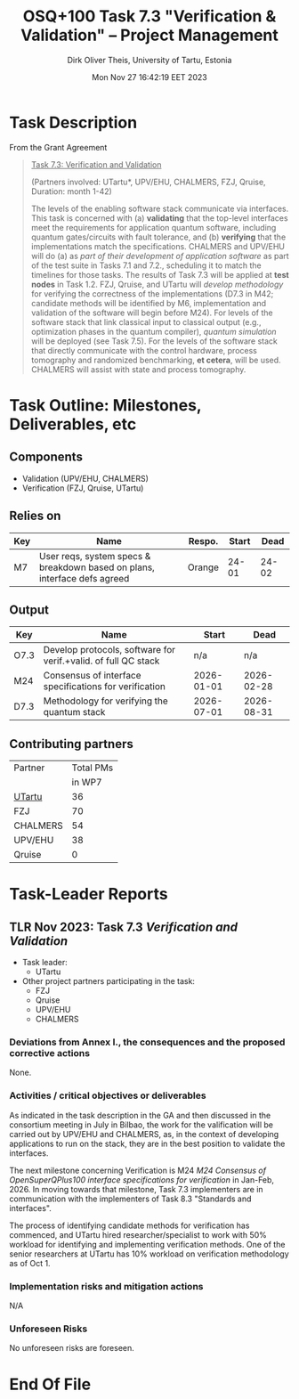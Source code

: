 #+TITLE:  OSQ+100 Task 7.3 "Verification & Validation" -- Project Management
#+AUTHOR: Dirk Oliver Theis, University of Tartu, Estonia
#+EMAIL:  dotheis.UTartu@gmail.com
#+DATE:   Mon Nov 27 16:42:19 EET 2023

#+STARTUP: show3levels
#+SEQ_TODO: TODO DOING CONT In-Tst ARGH ↘️ | ToTST DONE

* Task Description

   From the Grant Agreement

   #+BEGIN_QUOTE
      _Task 7.3: Verification and Validation_

      (Partners involved: UTartu*, UPV/EHU, CHALMERS, FZJ, Qruise, Duration: month 1-42)

      The levels of the enabling software stack communicate via interfaces.  This task is concerned with (a)
      *validating* that the top-level interfaces meet the requirements for application quantum software, including
      quantum gates/circuits with fault tolerance, and (b) *verifying* that the implementations match the
      specifications.  CHALMERS and UPV/EHU will do (a) as /part of their development of application software/ as
      part of the test suite in Tasks 7.1 and 7.2., scheduling it to match the timelines for those tasks.  The
      results of Task 7.3 will be applied at *test nodes* in Task 1.2.  FZJ, Qruise, and UTartu will /develop
      methodology/ for verifying the correctness of the implementations (D7.3 in M42; candidate methods will be
      identified by M6, implementation and validation of the software will begin before M24).  For levels of the
      software stack that link classical input to classical output (e.g., optimization phases in the quantum
      compiler), /quantum simulation/ will be deployed (see Task 7.5).  For the levels of the software stack that
      directly communicate with the control hardware, process tomography and randomized benchmarking, *et cetera*,
      will be used.  CHALMERS will assist with state and process tomography.
   #+END_QUOTE


* Task Outline: Milestones, Deliverables, etc
** Components

    * Validation (UPV/EHU, CHALMERS)
    * Verification (FZJ, Qruise, UTartu)

** Relies on

    | Key | Name                                                                      | Respo. | Start |  Dead |
    |-----+---------------------------------------------------------------------------+--------+-------+-------|
    | M7  | User reqs, system specs & breakdown based on plans, interface defs agreed | Orange | 24-01 | 24-02 |

** Output

    | Key  | Name                                                           |      Start |       Dead |
    |------+----------------------------------------------------------------+------------+------------|
    | O7.3 | Develop protocols, software for verif.+valid. of full QC stack |        n/a |        n/a |
    | M24  | Consensus of interface specifications for verification         | 2026-01-01 | 2026-02-28 |
    | D7.3 | Methodology for verifying the quantum stack                    | 2026-07-01 | 2026-08-31 |

** Contributing partners

      | Partner    | Total PMs |
      |            | in WP7    |
      |------------+-----------|
      | _UTartu_   | 36        |
      | FZJ        | 70        |
      | CHALMERS   | 54        |
      | UPV/EHU    | 38        |
      | Qruise     | 0         |



* Task-Leader Reports
** TLR Nov 2023: Task 7.3 /Verification and Validation/

    * Task leader:
      + UTartu
    * Other project partners participating in the task:
      + FZJ
      + Qruise
      + UPV/EHU
      + CHALMERS

*** Deviations from Annex I., the consequences and the proposed corrective actions

     None.

*** Activities / critical objectives or deliverables

     As indicated in the task description in the GA and then discussed in the consortium meeting in July in Bilbao,
     the work for the valification will be carried out by UPV/EHU and CHALMERS, as, in the context of developing
     applications to run on the stack, they are in the best position to validate the interfaces.

     The next milestone concerning Verification is M24 /M24 Consensus of OpenSuperQPlus100 interface specifications
     for verification/ in Jan-Feb, 2026.  In moving towards that milestone, Task 7.3 implementers are in
     communication with the implementers of Task 8.3 "Standards and interfaces".

     The process of identifying candidate methods for verification has commenced, and UTartu hired
     researcher/specialist to work with 50% workload for identifying and implementing verification methods.  One of
     the senior researchers at UTartu has 10% workload on verification methodology as of Oct 1.

*** Implementation risks and mitigation actions

     N/A

*** Unforeseen Risks

     No unforeseen risks are foreseen.

* End Of File
# Local Variables:
# fill-column: 115
# End:
